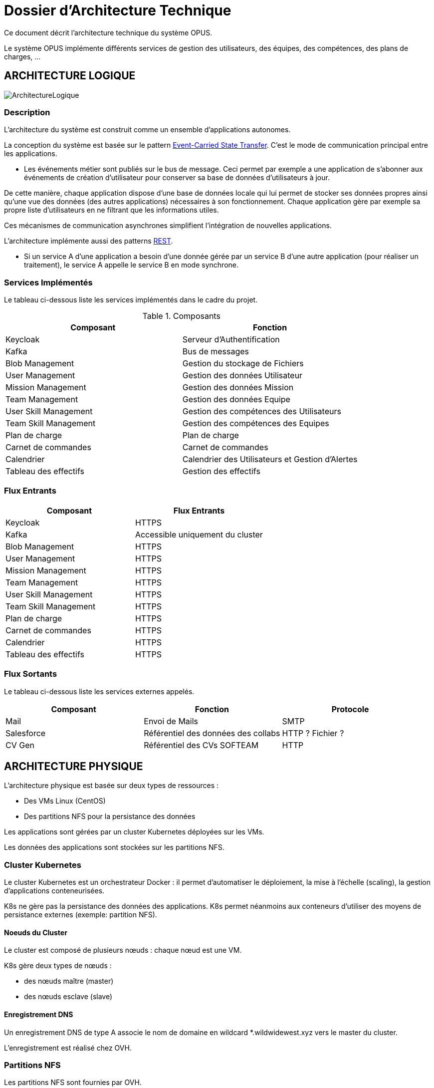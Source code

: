 = Dossier d'Architecture Technique

:toc:

Ce document décrit l'architecture technique du système OPUS.

Le système OPUS implémente différents services de gestion des utilisateurs, des équipes, des compétences, des plans de charges, ...

== ARCHITECTURE LOGIQUE

image::assets/ArchitectureLogique.png[]

=== Description

L'architecture du système est construit comme un ensemble d'applications autonomes.

La conception du système est basée sur le pattern https://martinfowler.com/articles/201701-event-driven.html[Event-Carried State Transfer]. C'est le mode de communication principal entre les applications.

* Les événements métier sont publiés sur le bus de message. Ceci permet par exemple a une application de s'abonner aux événements de création d'utilisateur pour conserver sa base de données d'utilisateurs à jour.

De cette manière, chaque application dispose d'une base de données locale qui lui permet de stocker ses données propres ainsi qu'une vue des données (des autres applications) nécessaires à son fonctionnement. Chaque application gère par exemple sa propre liste d'utilisateurs en ne filtrant que les informations utiles.

Ces mécanismes de communication asynchrones simplifient l'intégration de nouvelles applications.

L'architecture implémente aussi des patterns https://martinfowler.com/articles/enterpriseREST.html[REST].

* Si un service A d'une application a besoin d'une donnée gérée par un service B d'une autre application (pour réaliser un traitement), le service A appelle le service B en mode synchrone.

=== Services Implémentés

Le tableau ci-dessous liste les services implémentés dans le cadre du projet.

.Composants
|===
|Composant| Fonction

|Keycloak
|Serveur d'Authentification

|Kafka
|Bus de messages

|Blob Management
|Gestion du stockage de Fichiers

|User Management
|Gestion des données Utilisateur

|Mission Management
|Gestion des données Mission

|Team Management
|Gestion des données Equipe

|User Skill Management
|Gestion des compétences des Utilisateurs

|Team Skill Management
|Gestion des compétences des Equipes

|Plan de charge
|Plan de charge

|Carnet de commandes
|Carnet de commandes

|Calendrier
|Calendrier des Utilisateurs et Gestion d'Alertes

|Tableau des effectifs
|Gestion des effectifs

|===

=== Flux Entrants

|===
|Composant| Flux Entrants

|Keycloak
|HTTPS

|Kafka
|Accessible uniquement du cluster

|Blob Management
|HTTPS

|User Management
|HTTPS

|Mission Management
|HTTPS

|Team Management
|HTTPS

|User Skill Management
|HTTPS

|Team Skill Management
|HTTPS

|Plan de charge
|HTTPS

|Carnet de commandes
|HTTPS

|Calendrier
|HTTPS

|Tableau des effectifs
|HTTPS

|===

=== Flux Sortants

Le tableau ci-dessous liste les services externes appelés.

|===
|Composant| Fonction | Protocole

|Mail
|Envoi de Mails
|SMTP

|Salesforce
|Référentiel des données des collabs
|HTTP ? Fichier ?

|CV Gen
|Référentiel des CVs SOFTEAM
|HTTP

|===

== ARCHITECTURE PHYSIQUE

L'architecture physique est basée sur deux types de ressources :

* Des VMs Linux (CentOS)
* Des partitions NFS pour la persistance des données

Les applications sont gérées par un cluster Kubernetes déployées sur les VMs.

Les données des applications sont stockées sur les partitions NFS.

=== Cluster Kubernetes

Le cluster Kubernetes est un orchestrateur Docker : il permet d'automatiser le déploiement, la mise à l'échelle (scaling), la gestion d'applications conteneurisées.

K8s ne gère pas la persistance des données des applications. K8s permet néanmoins aux conteneurs d'utiliser des moyens de persistance externes (exemple: partition NFS).

==== Noeuds du Cluster

Le cluster est composé de plusieurs nœuds : chaque nœud est une VM. 

K8s gère deux types de nœuds : 

* des nœuds maître (master) 
* des nœuds esclave (slave)

==== Enregistrement DNS

Un enregistrement DNS de type A associe le nom de domaine en wildcard *.wildwidewest.xyz vers le master du cluster.

L'enregistrement est réalisé chez OVH.

=== Partitions NFS

Les partitions NFS sont fournies par OVH. 

* OVH gère la haute disponibilité et le backup des partitions

=== Dimensionnement

Pour commencer, nous estimons les besoins globaux (cf. <<dimensionnement_apps>>) en RAM et CPU des services.

[[dimensionnement_apps]]
.Dimensionnement des Services
|===
|  Service | Techno | RAM / Instance | Disk / Instance | Instance | Total RAM | Total Disk | CPU |
|  Jenkins | Java | 4 | 20 | 1 | 4 | 20 | 1 |
|  Nexus | Java | 4 | 30 | 1 | 4 | 30 | 1 |
|  SonarQube | Java | 4 | 30 | 1 | 4 | 30 | 1 |
|  Keycloak | Java | 1 | 2 | 1 | 1 | 2 | 1 |
|  Kibana | Node | 1 | 1 | 1 | 1 | 1 | 1 |
|  ElasticSearch | Java | 2 | 5 | 2 | 4 | 10 | 1 |
|  Grafana | Java | 1 | 2 | 1 | 1 | 2 | 1 |
|  Blob Mgmt | C# | 1 | 1 | 2 | 2 | 2 | 1 |
|  Blob Mgmt Database | MongoDB | 0.5 | 1 | 2 | 1 | 2 | 1 |
|  User Mgmt | C# | 1 | 1 | 2 | 2 | 2 | 1 |
|  User Mgmt Database | MongoDB | 0.5 | 1 | 2 | 1 | 2 | 1 |
|  Mission Mgmt | Kotlin | 1 | 1 | 2 | 2 | 2 | 1 |
|  Mission Mgmt Database | PostgreSQL | 0.5 | 1 | 2 | 1 | 2 | 1 |
|  Team Mgmt | Node | 1 | 1 | 2 | 2 | 2 | 1 |
|  Team Mgmt Database | PostgreSQL | 0.5 | 1 | 2 | 1 | 2 | 1 |
|  Team Skill Mgmt | Kotlin | 1 | 1 | 2 | 2 | 2 | 1 |
|  Team Skill Mgmt Database | Kafka | 2 | 20 | 4 | 8 | 80 | 1 |
|  User Skill Mgmt | Java | 1 | 1 | 2 | 2 | 2 | 1 |
|  User Skill Mgmt Database | ElasticSearch |  |  |  |  |  | 1 |
|  Total |  |  |  | 32 | 43 Go | 195 Go | 19 vCPU |
|===

Ensuite, nous calculons le nombre de VMs nécessaires en fonction de :

* La puissance de VMs (cf. <<dimensionnement_serveurs>>)
* Les ressources CPU/RAM utilisées par Kubernetes

nb Instance = total RAM / (unit RAM - RAM Kubelet - RAM FileBeat)

nb Instance = total RAM / (unit RAM - 1 Go - 512 Mo)

Pour terminer, nous caractérisons le cluster en termes de coûts, vCPU et RAM.

[[dimensionnement_serveurs]]
.Dimensionnement des Serveurs
|===
|  VM type | unit RAM | unit vCPU | unit Price | nb Instance | total RAM | total vCPU | total Price |
|  VPS SSD 3 | 8 | 2 | 11.99 | 7 | 56 | 14 | 83.93 |
|  SP-32 | 32 | 8 | 69.99 | 2 | 64 | 16 | 139.98 |
|  SP-64 | 64 | 8 | 99.99 | 1 | 64 | 8 | 99.99 |
|===

== SÉCURITÉ

=== Connexion SSH

La connexion SSH (@see <<REQ_CLUSTER_SSH>>) aux VMs du cluster est réalisé par enregistrement de clefs SSH.

=== Authentification applicatif

La gestion de l'authentification/autorisation (@see <<REQ_APP_AUTHENTICATION>>) est géré par mise en place du protocole https://openid.net/connect/[OpenID Connect].

Le Flow a utiliser est "Authorization Code Flow" : ce processus permet à un utilisateur de s'authentifier via un navigateur Web, à une application Web qui a un BackEnd capable de gérer des secrets (c'est le cas de nos applications).

Quand un service appelle un autre service, il passe le token d'authentification dans les entêtes de la requête.

== RÉSILIENCE

=== Tolérance aux Pannes

Nous gérons deux types de pannes : les pannes des applications et les pannes du cluster.

==== Pannes des applications

La gestion des pannes des applications est gérée par Kubernetes.

Pour y arriver, Kubernetes se base sur https://kubernetes.io/docs/tasks/configure-pod-container/configure-liveness-readiness-probes/[les lignes de vie des applications].

Si la ligne de vie d'une application ne répond pas, Kubernetes se charge de redémarrer l'application. Chaque application déployée doit donc définir ses lignes de vie.

....
@TAG SCN_APP_HEALTHCHECK
Scenario: Application HealthCheck
Given I am a developer of an application
When the applications probes do not respond
Then the Kubernetes restarts the application
....

==== Pannes du Cluster

La gestion des pannes du cluster est gérée de deux manières.

La première solution consiste à faire un backup des données du cluster (@REQ_K8S_BACKUP). En cas de panne du master, nous pouvons recréer (@see <<REQ_K8S_RESTORE>>) un master identique au master en panne (en repartant des données du backup).

* L'état du cluster est géré via une base de données clef-valeur https://coreos.com/etcd/[etcd].

La seconde solution plus complexe consiste à réaliser une installation multi-maîtres. Dans ce cas, la brique qui contient l'état du cluster (i.e. le serveur etcd) est redondé.

Remarque :

* Pour être tolérant à une panne, il faut 3 maîtres
* Pour être tolérant à deux pannes, il faut 5 maîtres

== EXIGENCES

=== REQ_APP_AUTHENTICATION

Authentication/authorisation is achieved via https://openid.net/connect/[OpenID Connect].

=== REQ_CLUSTER_SSH

Users connect to the cluster using a public SSH key.

=== REQ_K8S_BACKUP

The Kubernetes state must be backed up regularly; 

=== REQ_K8S_RESTORE

The Kubernetes state must be restorable from a Snapshot.

=== REQ_K8S_APP_PROBE

In order to handle application faults, the applications must define the liveness probes.